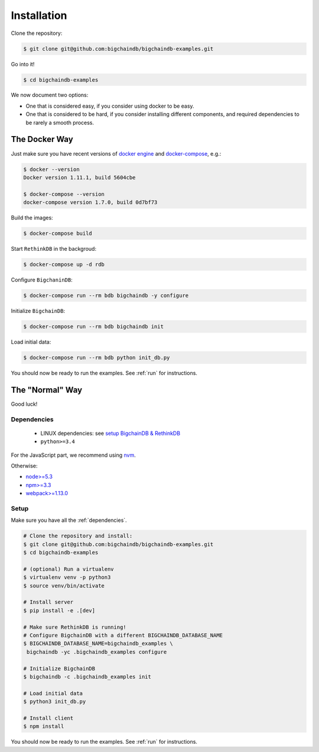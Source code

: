 Installation
============

Clone the repository:

.. code-block:: bash

    $ git clone git@github.com:bigchaindb/bigchaindb-examples.git

Go into it!

.. code-block:: bash

    $ cd bigchaindb-examples

We now document two options:

* One that is considered easy, if you consider using docker to be easy.
* One that is considered to be hard, if you consider installing different
  components, and required dependencies to be rarely a smooth process.
    

The Docker Way
--------------
Just make sure you have recent versions of `docker engine`_ and
`docker-compose`_, e.g.:

.. code-block:: bash
    
    $ docker --version
    Docker version 1.11.1, build 5604cbe

    $ docker-compose --version
    docker-compose version 1.7.0, build 0d7bf73


Build the images:

.. code-block:: bash

    $ docker-compose build

Start ``RethinkDB`` in the backgroud:

.. code-block:: bash

    $ docker-compose up -d rdb

Configure ``BigchaninDB``:

.. code-block:: bash

    $ docker-compose run --rm bdb bigchaindb -y configure

Initialize ``BigchainDB``:

.. code-block:: bash
 
    $ docker-compose run --rm bdb bigchaindb init

Load initial data:

.. code-block:: bash

    $ docker-compose run --rm bdb python init_db.py


You should now be ready to run the examples. See :ref:`run` for instructions.


The "Normal" Way
----------------
Good luck!

.. _dependencies:

Dependencies
^^^^^^^^^^^^

 * LINUX dependencies: see `setup BigchainDB & RethinkDB <https://bigchaindb.readthedocs.io/en/latest/installing-server.html#install-and-run-rethinkdb-server>`_
 * ``python>=3.4``
 
For the JavaScript part, we recommend using `nvm <https://github.com/creationix/nvm#installation>`_.

Otherwise:
 
* `node>=5.3 <https://nodejs.org/en/download/>`_
* `npm>=3.3 <https://docs.npmjs.com/getting-started/installing-node>`_
* `webpack>=1.13.0 <https://webpack.github.io/docs/installation.html>`_


Setup
^^^^^

Make sure you have all the :ref:`dependencies`.

.. code-block:: bash

    # Clone the repository and install:
    $ git clone git@github.com:bigchaindb/bigchaindb-examples.git
    $ cd bigchaindb-examples
    
    # (optional) Run a virtualenv
    $ virtualenv venv -p python3
    $ source venv/bin/activate
    
    # Install server
    $ pip install -e .[dev]
    
    # Make sure RethinkDB is running!
    # Configure BigchainDB with a different BIGCHAINDB_DATABASE_NAME
    $ BIGCHAINDB_DATABASE_NAME=bigchaindb_examples \
     bigchaindb -yc .bigchaindb_examples configure 
    
    # Initialize BigchainDB
    $ bigchaindb -c .bigchaindb_examples init 
    
    # Load initial data 
    $ python3 init_db.py
    
    # Install client
    $ npm install

    
You should now be ready to run the examples. See :ref:`run` for instructions.
 

.. _docker engine: https://www.docker.com/products/docker-engine
.. _docker-compose: https://www.docker.com/products/docker-compose
